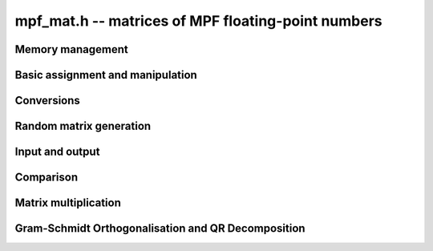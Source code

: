 .. _mpf-mat:

**mpf_mat.h** -- matrices of MPF floating-point numbers
===============================================================================



Memory management
--------------------------------------------------------------------------------


.. function:: void mpf_mat_init(mpf_mat_t mat, slong rows, slong cols, flint_bitcnt_t prec)

    Initialises a matrix with the given number of rows and columns and the
    given precision for use. The precision is at least the precision of the
    entries.

.. function:: void mpf_mat_clear(mpf_mat_t mat)
 
    Clears the given matrix.


Basic assignment and manipulation
--------------------------------------------------------------------------------


.. function:: void mpf_mat_set(mpf_mat_t mat1, const mpf_mat_t mat2)

    Sets ``mat1`` to a copy of ``mat2``. The dimensions of 
    ``mat1`` and ``mat2`` must be the same.

.. function:: void mpf_mat_swap(mpf_mat_t mat1, mpf_mat_t mat2)

    Swaps two matrices. The dimensions of ``mat1`` and ``mat2`` 
    are allowed to be different.

.. function:: void mpf_mat_swap_entrywise(mpf_mat_t mat1, mpf_mat_t mat2)

    Swaps two matrices by swapping the individual entries rather than swapping
    the contents of the structs.

.. function:: mpf * mpf_mat_entry(const mpf_mat_t mat, slong i, slong j)

    Returns a reference to the entry of ``mat`` at row `i` and column `j`.
    Both `i` and `j` must not exceed the dimensions of the matrix.
    The return value can be used to either retrieve or set the given entry.

.. function:: void mpf_mat_zero(mpf_mat_t mat)

    Sets all entries of ``mat`` to 0.

.. function:: void mpf_mat_one(mpf_mat_t mat)

    Sets ``mat`` to the unit matrix, having ones on the main diagonal
    and zeroes elsewhere. If ``mat`` is nonsquare, it is set to the
    truncation of a unit matrix.


Conversions
--------------------------------------------------------------------------------


.. function:: void mpf_mat_set_fmpz_mat(mpf_mat_t B, const fmpz_mat_t A)

    Sets the entries of ``B`` as mpfs corresponding to the entries of
    ``A``.


Random matrix generation
--------------------------------------------------------------------------------


.. function:: void mpf_mat_randtest(mpf_mat_t mat, flint_rand_t state, flint_bitcnt_t bits)

    Sets the entries of ``mat`` to random numbers in the 
    interval `[0, 1)` with ``bits`` significant bits in the mantissa or less if
    their precision is smaller.


Input and output
--------------------------------------------------------------------------------


.. function:: void mpf_mat_print(const mpf_mat_t mat)

    Prints the given matrix to the stream ``stdout``.


Comparison
--------------------------------------------------------------------------------


.. function:: int mpf_mat_equal(const mpf_mat_t mat1, const mpf_mat_t mat2)

    Returns a non-zero value if ``mat1`` and ``mat2`` have 
    the same dimensions and entries, and zero otherwise.
    
.. function:: int mpf_mat_approx_equal(const mpf_mat_t mat1, const mpf_mat_t mat2, flint_bitcnt_t bits)

    Returns a non-zero value if ``mat1`` and ``mat2`` have 
    the same dimensions and the first ``bits`` bits of their entries
    are equal, and zero otherwise.

.. function:: int mpf_mat_is_zero(const mpf_mat_t mat)

    Returns a non-zero value if all entries ``mat`` are zero, and
    otherwise returns zero.

.. function:: int mpf_mat_is_empty(const mpf_mat_t mat)

    Returns a non-zero value if the number of rows or the number of
    columns in ``mat`` is zero, and otherwise returns
    zero.

.. function:: int mpf_mat_is_square(const mpf_mat_t mat)

    Returns a non-zero value if the number of rows is equal to the
    number of columns in ``mat``, and otherwise returns zero.


Matrix multiplication
--------------------------------------------------------------------------------


.. function:: void mpf_mat_mul(mpf_mat_t C, const mpf_mat_t A, const mpf_mat_t B)

    Sets ``C`` to the matrix product `C = A B`. The matrices must have
    compatible dimensions for matrix multiplication (an exception is raised
    otherwise). Aliasing is allowed.


Gram-Schmidt Orthogonalisation and QR Decomposition
--------------------------------------------------------------------------------


.. function:: void mpf_mat_gso(mpf_mat_t B, const mpf_mat_t A)

    Takes a subset of `R^m` `S = {a_1, a_2, \ldots ,a_n}` (as the columns of
    a `m \times n` matrix ``A``) and generates an orthonormal set
    `S' = {b_1, b_2, \ldots ,b_n}` (as the columns of the `m \times n` matrix 
    ``B``) that spans the same subspace of `R^m` as `S`.

    This uses an algorithm of Schwarz-Rutishauser. See pp. 9 of
    https://people.inf.ethz.ch/gander/papers/qrneu.pdf
    
.. function:: void mpf_mat_qr(mpf_mat_t Q, mpf_mat_t R, const mpf_mat_t A)

    Computes the `QR` decomposition of a matrix ``A`` using the Gram-Schmidt
    process. (Sets ``Q`` and ``R`` such that `A = QR` where ``R`` is
    an upper triangular matrix and ``Q`` is an orthogonal matrix.)

    This uses an algorithm of Schwarz-Rutishauser. See pp. 9 of
    https://people.inf.ethz.ch/gander/papers/qrneu.pdf
